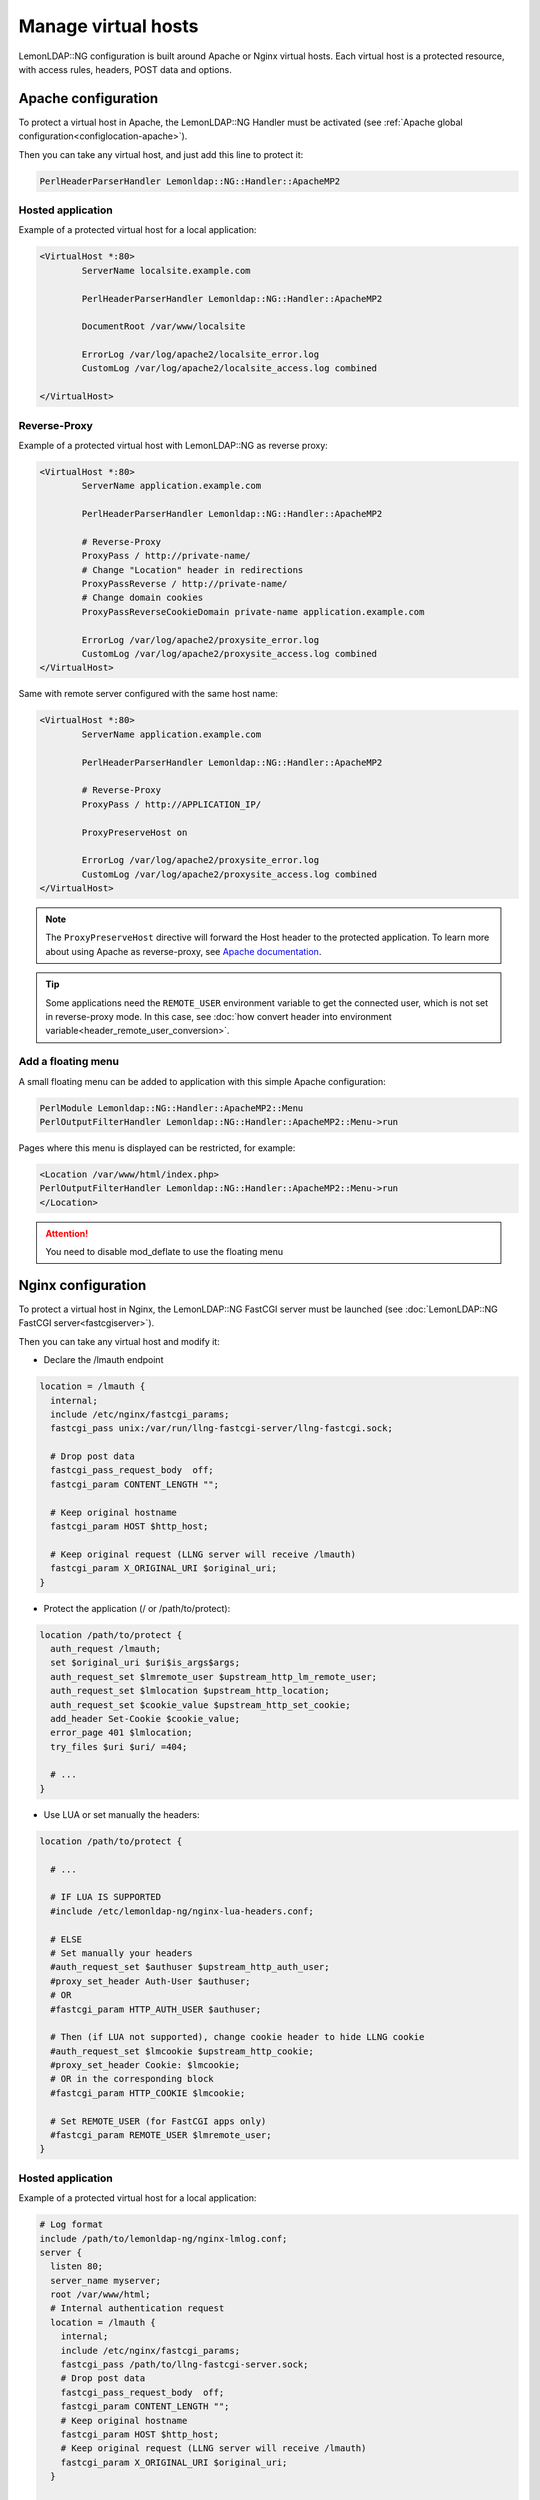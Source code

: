 Manage virtual hosts
====================

LemonLDAP::NG configuration is built around Apache or Nginx virtual
hosts. Each virtual host is a protected resource, with access rules,
headers, POST data and options.

Apache configuration
--------------------

To protect a virtual host in Apache, the LemonLDAP::NG Handler must be
activated (see
:ref:`Apache global configuration<configlocation-apache>`).

Then you can take any virtual host, and just add this line to protect it:

.. code-block:: apache

   PerlHeaderParserHandler Lemonldap::NG::Handler::ApacheMP2

Hosted application
~~~~~~~~~~~~~~~~~~

Example of a protected virtual host for a local application:

.. code-block:: apache

   <VirtualHost *:80>
           ServerName localsite.example.com

           PerlHeaderParserHandler Lemonldap::NG::Handler::ApacheMP2

           DocumentRoot /var/www/localsite

           ErrorLog /var/log/apache2/localsite_error.log
           CustomLog /var/log/apache2/localsite_access.log combined

   </VirtualHost>

Reverse-Proxy
~~~~~~~~~~~~~

Example of a protected virtual host with LemonLDAP::NG as reverse proxy:

.. code-block:: apache

   <VirtualHost *:80>
           ServerName application.example.com

           PerlHeaderParserHandler Lemonldap::NG::Handler::ApacheMP2

           # Reverse-Proxy
           ProxyPass / http://private-name/
           # Change "Location" header in redirections
           ProxyPassReverse / http://private-name/
           # Change domain cookies
           ProxyPassReverseCookieDomain private-name application.example.com

           ErrorLog /var/log/apache2/proxysite_error.log
           CustomLog /var/log/apache2/proxysite_access.log combined
   </VirtualHost>

Same with remote server configured with the same host name:

.. code-block:: apache

   <VirtualHost *:80>
           ServerName application.example.com

           PerlHeaderParserHandler Lemonldap::NG::Handler::ApacheMP2

           # Reverse-Proxy
           ProxyPass / http://APPLICATION_IP/

           ProxyPreserveHost on

           ErrorLog /var/log/apache2/proxysite_error.log
           CustomLog /var/log/apache2/proxysite_access.log combined
   </VirtualHost>


.. note::

    The ``ProxyPreserveHost`` directive will forward the Host header
    to the protected application. To learn more about using Apache as
    reverse-proxy, see `Apache
    documentation <http://httpd.apache.org/docs/current/mod/mod_proxy.html>`__.



.. tip::

    Some applications need the ``REMOTE_USER`` environment
    variable to get the connected user, which is not set in reverse-proxy
    mode. In this case, see
    :doc:`how convert header into environment variable<header_remote_user_conversion>`.

Add a floating menu
~~~~~~~~~~~~~~~~~~~

A small floating menu can be added to application with this simple Apache configuration:

.. code-block:: apache

   PerlModule Lemonldap::NG::Handler::ApacheMP2::Menu
   PerlOutputFilterHandler Lemonldap::NG::Handler::ApacheMP2::Menu->run

Pages where this menu is displayed can be restricted, for example:

.. code-block:: apache

   <Location /var/www/html/index.php>
   PerlOutputFilterHandler Lemonldap::NG::Handler::ApacheMP2::Menu->run
   </Location>


.. attention::

    You need to disable mod_deflate to use the floating
    menu

Nginx configuration
-------------------

To protect a virtual host in Nginx, the LemonLDAP::NG FastCGI server
must be launched (see
:doc:`LemonLDAP::NG FastCGI server<fastcgiserver>`).

Then you can take any virtual host and modify it:

-  Declare the /lmauth endpoint

.. code-block:: nginx

     location = /lmauth {
       internal;
       include /etc/nginx/fastcgi_params;
       fastcgi_pass unix:/var/run/llng-fastcgi-server/llng-fastcgi.sock;

       # Drop post data
       fastcgi_pass_request_body  off;
       fastcgi_param CONTENT_LENGTH "";

       # Keep original hostname
       fastcgi_param HOST $http_host;

       # Keep original request (LLNG server will receive /lmauth)
       fastcgi_param X_ORIGINAL_URI $original_uri;
     }

-  Protect the application (/ or /path/to/protect):

.. code-block:: nginx

     location /path/to/protect {
       auth_request /lmauth;
       set $original_uri $uri$is_args$args;
       auth_request_set $lmremote_user $upstream_http_lm_remote_user;
       auth_request_set $lmlocation $upstream_http_location;
       auth_request_set $cookie_value $upstream_http_set_cookie;
       add_header Set-Cookie $cookie_value;
       error_page 401 $lmlocation;
       try_files $uri $uri/ =404;

       # ...
     }

-  Use LUA or set manually the headers:

.. code-block:: nginx

     location /path/to/protect {

       # ...

       # IF LUA IS SUPPORTED
       #include /etc/lemonldap-ng/nginx-lua-headers.conf;

       # ELSE
       # Set manually your headers
       #auth_request_set $authuser $upstream_http_auth_user;
       #proxy_set_header Auth-User $authuser;
       # OR
       #fastcgi_param HTTP_AUTH_USER $authuser;

       # Then (if LUA not supported), change cookie header to hide LLNG cookie
       #auth_request_set $lmcookie $upstream_http_cookie;
       #proxy_set_header Cookie: $lmcookie;
       # OR in the corresponding block
       #fastcgi_param HTTP_COOKIE $lmcookie;

       # Set REMOTE_USER (for FastCGI apps only)
       #fastcgi_param REMOTE_USER $lmremote_user;
     }

.. _hosted-application-1:

Hosted application
~~~~~~~~~~~~~~~~~~

Example of a protected virtual host for a local application:

.. code-block:: nginx

   # Log format
   include /path/to/lemonldap-ng/nginx-lmlog.conf;
   server {
     listen 80;
     server_name myserver;
     root /var/www/html;
     # Internal authentication request
     location = /lmauth {
       internal;
       include /etc/nginx/fastcgi_params;
       fastcgi_pass /path/to/llng-fastcgi-server.sock;
       # Drop post data
       fastcgi_pass_request_body  off;
       fastcgi_param CONTENT_LENGTH "";
       # Keep original hostname
       fastcgi_param HOST $http_host;
       # Keep original request (LLNG server will receive /lmauth)
       fastcgi_param X_ORIGINAL_URI $original_uri;
     }

     # Client requests
     location ~ \.php$ {
       auth_request /lmauth;
       set $original_uri $uri$is_args$args;
       auth_request_set $lmremote_user $upstream_http_lm_remote_user;
       auth_request_set $lmlocation $upstream_http_location;
       error_page 401 $lmlocation;
       try_files $uri $uri/ =404;
       include fastcgi_params;
       try_files $fastcgi_script_name =404;
       fastcgi_pass /path/to/php-fpm/socket;
       fastcgi_param SCRIPT_FILENAME $document_root$fastcgi_script_name;
       fastcgi_intercept_errors on;
       fastcgi_split_path_info ^(.+\.php)(/.+)$;
       fastcgi_hide_header X-Powered-By;

       ##################################
       # PASSING HEADERS TO APPLICATION #
       ##################################
       # IF LUA IS SUPPORTED
       #include /path/to/nginx-lua-headers.conf

       # ELSE
       # Set manually your headers
       #auth_request_set $authuser $upstream_http_auth_user;
       #fastcgi_param HTTP_AUTH_USER $authuser;
     }
     location / {
       try_files $uri $uri/ =404;
     }
   }

.. _reverse-proxy-1:

Reverse-Proxy
~~~~~~~~~~~~~

- Example of a protected reverse-proxy:

.. code-block:: nginx

   # Log format
   include /path/to/lemonldap-ng/nginx-lmlog.conf;
   server {
     listen 80;
     server_name myserver;
     root /var/www/html;
     # Internal authentication request
     location = /lmauth {
       internal;
       include /etc/nginx/fastcgi_params;
       fastcgi_pass /path/to/llng-fastcgi-server.sock;
       # Drop post data
       fastcgi_pass_request_body  off;
       fastcgi_param CONTENT_LENGTH "";
       # Keep original hostname
       fastcgi_param HOST $http_host;
       # Keep original request (LLNG server will receive /lmauth)
       fastcgi_param X_ORIGINAL_URI  $original_uri;
     }

     # Client requests
     location / {
       auth_request /lmauth;
       set $original_uri $uri$is_args$args;
       auth_request_set $lmremote_user $upstream_http_lm_remote_user;
       auth_request_set $lmlocation $upstream_http_location;
       error_page 401 $lmlocation;

       proxy_pass http://remote.server/;
       include /etc/nginx/proxy_params;

       ##################################
       # PASSING HEADERS TO APPLICATION #
       ##################################
       # IF LUA IS SUPPORTED
       #include /path/to/nginx-lua-headers.conf;

       # ELSE
       # Set manually your headers
       #auth_request_set $authuser $upstream_http_auth_user;
       #proxy_set_header HTTP_AUTH_USER $authuser;
     }
   }

If /etc/nginx/proxy_params file does not exist, you can create it with this content:

.. code-block:: nginx

    proxy_set_header Host $http_host;
    proxy_set_header X-Real-IP $remote_addr;
    proxy_set_header X-Forwarded-For $proxy_add_x_forwarded_for;
    proxy_set_header X-Forwarded-Proto $scheme;

- Example of a Nginx Virtual Host using uWSGI with many URIs protected by different types of handler:

.. code-block:: nginx

   # Log format
   include /path/to/lemonldap-ng/nginx-lmlog.conf;
   server {
     listen 80;
     server_name myserver;
     root /var/www/html;

    # Internal MAIN handler authentication request
     location = /lmauth {
       internal;
       # uWSGI Configuration
       include /etc/nginx/uwsgi_params;
       uwsgi_pass 127.0.0.1:5000;
       uwsgi_pass_request_body  off;
       uwsgi_param CONTENT_LENGTH "";
       uwsgi_param HOST $http_host;
       uwsgi_param X_ORIGINAL_URI  $original_uri;
       # Improve performances
       uwsgi_buffer_size 32k;
       uwsgi_buffers 32 32k;
     }

     # Internal AUTH_BASIC handler authentication request
     location = /lmauth-basic {
       internal;
       # uWSGI Configuration
       include /etc/nginx/uwsgi_params;
       uwsgi_pass 127.0.0.1:5000;
       uwsgi_pass_request_body  off;
       uwsgi_param CONTENT_LENGTH "";
       uwsgi_param HOST $http_host;
       uwsgi_param X_ORIGINAL_URI  $original_uri;
       uwsgi_param VHOSTTYPE AuthBasic;
       # Improve performances
       uwsgi_buffer_size 32k;
       uwsgi_buffers 32 32k;
     }

     # Internal SERVICE_TOKEN handler authentication request
     location = /lmauth-service {
       internal;
       # uWSGI Configuration
       include /etc/nginx/uwsgi_params;
       uwsgi_pass 127.0.0.1:5000;
       uwsgi_pass_request_body  off;
       uwsgi_param CONTENT_LENGTH "";
       uwsgi_param HOST $http_host;
       uwsgi_param X_ORIGINAL_URI  $original_uri;
       uwsgi_param VHOSTTYPE ServiceToken;
       # Improve performances
       uwsgi_buffer_size 32k;
       uwsgi_buffers 32 32k;
     }

     # Client requests
     location / {
       ##################################
       # CALLING AUTHENTICATION         #
       ##################################
       auth_request /lmauth;
       set $original_uri $uri$is_args$args;
       auth_request_set $lmremote_user $upstream_http_lm_remote_user;
       auth_request_set $lmremote_custom $upstream_http_lm_remote_custom;
       auth_request_set $lmlocation $upstream_http_location;
       # Remove this for AuthBasic handler
       error_page 401 $lmlocation;

       ##################################
       # PASSING HEADERS TO APPLICATION #
       ##################################
       # IF LUA IS SUPPORTED
       include /etc/nginx/nginx-lua-headers.conf;
     }

     location /AuthBasic/ {
       ##################################
       # CALLING AUTHENTICATION         #
       ##################################
       auth_request /lmauth-basic;
       set $original_uri $uri$is_args$args;
       auth_request_set $lmremote_user $upstream_http_lm_remote_user;
       auth_request_set $lmremote_custom $upstream_http_lm_remote_custom;
       auth_request_set $lmlocation $upstream_http_location;
       # Remove this for AuthBasic handler
       #error_page 401 $lmlocation;

       ##################################
       # PASSING HEADERS TO APPLICATION #
       ##################################
       # IF LUA IS SUPPORTED
       include /etc/nginx/nginx-lua-headers.conf;
     }

     location /web-service/ {
       ##################################
       # CALLING AUTHENTICATION         #
       ##################################
       auth_request /lmauth-service;
       set $original_uri $uri$is_args$args;
       auth_request_set $lmremote_user $upstream_http_lm_remote_user;
       auth_request_set $lmlocation $upstream_http_location;
       # Remove this for AuthBasic handler
       error_page 401 $lmlocation;

       ##################################
       # PASSING HEADERS TO APPLICATION #
       ##################################
       # IF LUA IS SUPPORTED
       include /etc/nginx/nginx-lua-headers.conf;
     }
   }

.. _configvhost-lemonldapng-configuration:

LemonLDAP::NG configuration
---------------------------

A virtual host protected by LemonLDAP::NG Handler must be registered in
LemonLDAP::NG configuration.

To do this, use the Manager, and go in ``Virtual Hosts`` branch. You can
add, delete or modify a virtual host here. Enter the exact virtual host
name (for example ``test.example.com``) or use a wildcard (for example
``*.example.com``).

A virtual host contains:

-  Access rules: check user's right on URL patterns
-  HTTP headers: forge information sent to protected applications
-  POST data: use form replay
-  Options: redirection port, protocol, Handler type, aliases,required authentication level,...

Wildcards in hostnames
----------------------

A wildcard can be used in virtualhost name (not in aliases !):
``*.example.com`` matches all hostnames that belong to ``example.com`` domain.

.. versionchanged:: 2.0.9
   You can now use wildcards of the form ``test-*.example.com`` or
   ``test-%.example.com``. The ``%`` wilcard doesn't match subdomains.

Even if a wildcard exists, if a VirtualHost is explicitly declared, this
rule will be applied. Example with precedence order for test.sub.example.com:

#. test.sub.example.com
#. test%.sub.example.com
#. test*.sub.example.com
#. %.sub.example.com
#. \*.sub.example.com
#. \*.example.com (``%.example.com`` does not match
   test.sub.example.com)

Access rules and HTTP headers
~~~~~~~~~~~~~~~~~~~~~~~~~~~~~

See :doc:`Writing rules and headers<writingrulesand_headers>` to
learn how to configure access control and HTTP headers sent to
application by LL::NG.


.. attention::

    With **Nginx**-based Reverse-Proxy, header directives can
    be appended by a LUA script.

    To send more than **15** headers to protected applications,
    you have to edit and modify :

    ``/etc/nginx/nginx-lua-headers.conf``


.. danger::

    \* **Nginx** gets rid of any empty headers. There is no
    point of passing along empty values to another server; it would only
    serve to bloat the request. In other words, headers with **empty values
    are completely removed** from the passed request.

    \* **Nginx**, by default, will consider any header that **contains
    underscores as invalid**. It will remove these from the proxied request.
    If you wish to have Nginx interpret these as valid, you can set the
    ``underscores_in_headers`` directive to “on”, otherwise your headers
    will never make it to the backend server.

POST data
~~~~~~~~~

See :doc:`Form replay<formreplay>` to learn how to configure form
replay to POST data on protected applications.

Options
~~~~~~~

Some options are available:

-  **Port**: used to build redirection URL *(when user is not logged, or for
   CDA requests)*, -1 means the handler builds the URL with the incoming port, as seen by the webserver
-  **HTTPS**: used to build redirection URL
-  **Maintenance mode**: reject all requests with a maintenance message
-  **Aliases**: list of aliases for this virtual host *(avoid to rewrite
   rules,...)*
-  **Access to trace**: can be used for overwriting REMOTE_CUSTOM with a custom function.
   Provide a comma separated parameters list with custom function path and args.
   Args can be vars or session attributes, macros, ...
   By example: My::accessToTrace, Doctor, Who, _whatToTrace
-  **Required authentication level**: this option avoids to reject user with
   a rule based on ``$authenticationLevel``. When user has not got the
   required level, he is redirected to an upgrade page in the portal.
   This default level is required for ALL locations relative to this virtual host.
   It can be overrided for each locations.
-  **Type**: handler type (:ref:`Main<presentation-kinematics>`,
   :doc:`AuthBasic<authbasichandler>`,
   :doc:`ServiceToken<servertoserver>`,
   :doc:`DevOps<devopshandler>`,
   :doc:`DevOpsST<devopssthandler>`,
   :doc:`OAuth2<oauth2handler>`,...)
-  **DevOps rules file URL**: option to define URL to retreive DevOps rules file.
   This option can be overridden with ``uwsgi_param/fastcgi_param RULES_URL`` parameter.
-  **ServiceToken timeout**: by default, ServiceToken is just valid during 30
   seconds. This TTL can be customized for each virtual host.
-  **Comment**: can be used for setting comment.


.. attention::

    A hash reference containing $req, $session, $vhost, $custom and an array reference
    with provided parameters is passed to the custom function.

    ::

      package My;

      sub accessToTrace {
          my $hash    = shift;
          my $custom  = $hash->{custom};
          my $req     = $hash->{req};
          my $vhost   = $hash->{vhost};
          my $custom  = $hash->{custom};
          my $params  = $hash->{params};
          my $session = $hash->{session};

          return "$custom alias $params->[0]_$params->[1]:$session->{groups}:$session->{$params->[2]}";
      }

      1;


.. danger::

    A same virtual host can serve many locations. Each
    location can be protected by a different type of handler :

    ::

       server test1.example.com 80
         location ^/AuthBasic  => AuthBasic handler
         location ^/AuthCookie => Main handler

    Keep in mind that AuthBasic handler use "Login/Password" to authenticate
    users. If you set "Authentication level required" option to "5" by
    example, AuthBasic requests will be ALWAYS rejected because AuthBasic
    authentication level is lower than required level.


.. attention::

    A negative or null ServiceToken timeout value will be
    overloaded by ``handlerServiceTokenTTL`` (30 seconds by default).


"Port" and "HTTPS" options are used to build redirection URL *(when user
is not logged, or for CDA requests)*. By default, default values are
used. These options are for overriding default values.

.. |image0| image:: /documentation/new.png
   :width: 35px
